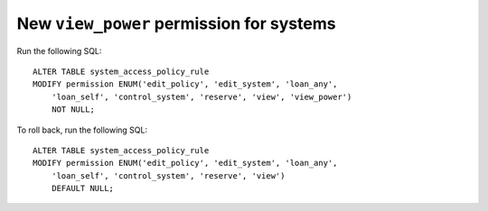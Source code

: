 New ``view_power`` permission for systems
=========================================

.. todo:: put this into alembic once that is merged

Run the following SQL::

    ALTER TABLE system_access_policy_rule
    MODIFY permission ENUM('edit_policy', 'edit_system', 'loan_any',
        'loan_self', 'control_system', 'reserve', 'view', 'view_power')
        NOT NULL;

To roll back, run the following SQL::

    ALTER TABLE system_access_policy_rule
    MODIFY permission ENUM('edit_policy', 'edit_system', 'loan_any',
        'loan_self', 'control_system', 'reserve', 'view')
        DEFAULT NULL;

